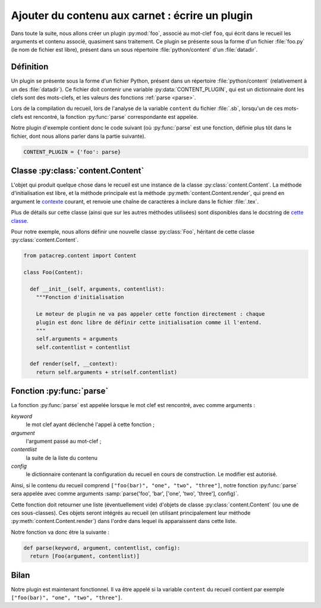 .. _plugins_write:

Ajouter du contenu aux carnet : écrire un plugin
================================================

Dans toute la suite, nous allons créer un plugin :py:mod:`foo`, associé au mot-clef
``foo``, qui écrit dans le recueil les arguments et contenu associé, quasiment
sans traitement. Ce plugin se présente sous la forme d'un fichier :file:`foo.py` (le
nom de fichier est libre), présent dans un sous répertoire :file:`python/content`
d'un :file:`datadir`.

Définition
----------

Un plugin se présente sous la forme d'un fichier Python, présent dans un
répertoire :file:`python/content` (relativement à un des :file:`datadir`). Ce fichier doit
contenir une variable :py:data:`CONTENT_PLUGIN`, qui est un dictionnaire dont les
clefs sont des mots-clefs, et les valeurs des fonctions :ref:`parse <parse>`.

Lors de la compilation du recueil, lors de l'analyse de la variable ``content``
du fichier :file:`.sb`, lorsqu'un de ces mots-clefs est rencontré, la fonction
:py:func:`parse` correspondante est appelée.

Notre plugin d'exemple contient donc le code suivant (où :py:func:`parse` est une
fonction, définie plus tôt dans le fichier, dont nous allons parler dans la
partie suivante).

.. code-block:: python

  CONTENT_PLUGIN = {'foo': parse}

Classe :py:class:`content.Content`
----------------------------------

L'objet qui produit quelque chose dans le recueil est une instance de la classe
:py:class:`content.Content`. La méthode d'initialisation est libre, et la méthode
principale est la méthode :py:meth:`content.Content.render`, qui prend en
argument le `contexte <http://jinja.pocoo.org/docs/api/#the-context>`_ courant,
et renvoie une chaîne de caractères à inclure dans le fichier :file:`.tex`.

Plus de détails sur cette classe (ainsi que sur les autres méthodes utilisées)
sont disponibles dans le docstring de `cette classe
<https://github.com/patacrep/patacrep/blob/v4.0.0/patacrep/content/__init__.py#L82-121>`_.

Pour notre exemple, nous allons définir une nouvelle classe :py:class:`Foo`,
héritant de cette classe :py:class:`content.Content`.

.. code-block:: python

  from patacrep.content import Content

  class Foo(Content):

    def __init__(self, arguments, contentlist):
      """Fonction d'initialisation

      Le moteur de plugin ne va pas appeler cette fonction directement : chaque
      plugin est donc libre de définir cette initialisation comme il l'entend.
      """
      self.arguments = arguments
      self.contentlist = contentlist

    def render(self, __context):
      return self.arguments + str(self.contentlist)


.. _parse:

Fonction :py:func:`parse`
-------------------------

La fonction :py:func:`parse` est appelée lorsque le mot clef est rencontré,
avec comme arguments :

`keyword`
  le mot clef ayant déclenché l'appel à cette fonction ;
`argument`
  l'argument passé au mot-clef ;
`contentlist`
  la suite de la liste du contenu
`config`
  le dictionnaire contenant la configuration du recueil en cours de
  construction. Le modifier est autorisé.

Ainsi, si le contenu du recueil comprend ``["foo(bar)", "one", "two",
"three"]``, notre fonction :py:func:`parse` sera appelée avec comme arguments
:samp:`parse('foo', 'bar', ['one', 'two', 'three'], config)`.

Cette fonction doit retourner une liste (éventuellement vide) d'objets de
classe :py:class:`content.Content` (ou une de ces sous-classes). Ces objets seront
intégrés au recueil (en utilisant principalement leur méthode
:py:meth:`content.Content.render`) dans l'ordre dans lequel ils apparaissent
dans cette liste.

Notre fonction va donc être la suivante :

.. code-block:: python

  def parse(keyword, argument, contentlist, config):
    return [Foo(argument, contentlist)]

Bilan
-----

Notre plugin est maintenant fonctionnel. Il va être appelé si la variable
``content`` du recueil contient par exemple ``["foo(bar)", "one", "two",
"three"]``.

